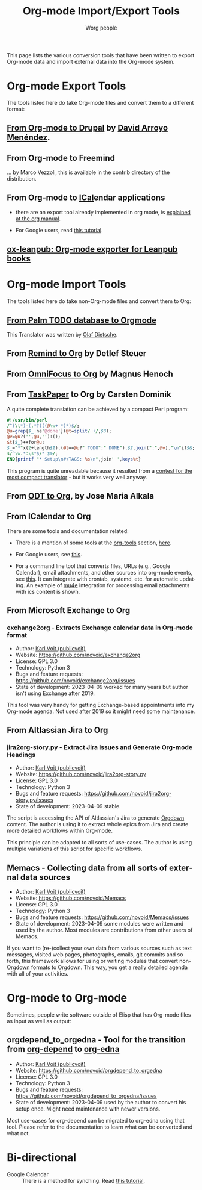 #+TITLE:      Org-mode Import/Export Tools
#+AUTHOR:     Worg people
#+OPTIONS:    H:3 num:nil toc:t \n:nil ::t |:t ^:{} -:t f:t *:t tex:t d:(HIDE) tags:not-in-toc
#+STARTUP:    align fold nodlcheck hidestars oddeven lognotestate
#+SEQ_TODO:   TODO(t) INPROGRESS(i) WAITING(w@) | DONE(d) CANCELED(c@)
#+TAGS:       Write(w) Update(u) Fix(f) Check(c)
#+LANGUAGE:   en
#+PRIORITIES: A C B
#+CATEGORY:   worg
#+HTML_LINK_UP:    index.html
#+HTML_LINK_HOME:  https://orgmode.org/worg/

# This file is released by its authors and contributors under the GNU
# Free Documentation license v1.3 or later, code examples are released
# under the GNU General Public License v3 or later.

# This file is the default header for new Org files in Worg.  Feel free
# to tailor it to your needs.

This page lists the various conversion tools that have been written to
export Org-mode data and import external data into the Org-mode system.

* Org-mode Export Tools

The tools listed here do take Org-mode files and convert them to a different format:

** [[https://www.drupal.org/node/1977240][From Org-mode to Drupal]] by [[file:users/davidam.org][David Arroyo Menéndez]].

** From Org-mode to Freemind

... by Marco Vezzoli, this is available in the contrib directory of the distribution.

** From Org-mode to [[https://en.wikipedia.org/wiki/ICalendar][ICal]]endar applications

- there are an export tool already implemented in org mode, is
  [[https://orgmode.org/manual/iCalendar-export.html#iCalendar-export][explained at the org manual]].

- For Google users, read [[file:org-tutorials/org-google-sync.org][this tutorial]].

** [[https://github.com/zzamboni/ox-leanpub][ox-leanpub: Org-mode exporter for Leanpub books]]

* Org-mode Import Tools

The tools listed here do take non-Org-mode files and convert them to Org:

** [[http://www.olafdietsche.de/palm/palm2orgmode.pl][From Palm TODO database to Orgmode]]

This Translator was written by [[http://www.olafdietsche.de/][Olaf Dietsche]].

** From [[https://list.orgmode.org/20080112175502.0fb06b66@linux.site][Remind to Org]] by Detlef Steuer

** From [[http://bitbucket.org/legoscia/of2org][OmniFocus to Org]] by Magnus Henoch

** From [[http://www.hogbaysoftware.com/products/taskpaper][TaskPaper]] to Org by Carsten Dominik

A quite complete translation can be achieved by a compact Perl program:

 #+begin_src perl
   #!/usr/bin/perl
   /^(\t*)-(.*?)((@\w+ *)*)$/;
   @u=grep{$_ ne'@done'}(@t=split/ +/,$3);
   @v=@u?('',@u,''):();
   $t{$_}++for@u;
   $_="*"x(2+length$1).(@t==@u?" TODO":" DONE").$2.join(":",@v)."\n"if$&;
   s/^\w.*:\s*$/* $&/;
   END{printf "* Setup\n#+TAGS: %s\n",join' ',keys%t}
 #+end_src

 This program is quite unreadable because it resulted from a
 [[https://list.orgmode.org/0277B507-1486-4172-B1C6-1B73B84148DD@science.uva.nl][contest for the most compact translator]] - but it works very well
 anyway.

** From [[https://bitbucket.org/josemaria.alkala/odt2org/wiki/Home][ODT to Org]], by Jose Maria Alkala

** From ICalendar to Org

There are some tools and documentation related:

- There is a mention of some tools at the [[file:org-tools/index.org][org-tools]] section, [[file:org-tools/index.org::*ical2org.awk - convert ics files to Org][here]].

- For Google users, see [[file:org-tutorials/org-google-sync.org::*From Google Calendar into org using .ics files][this]].

- For a command line tool that converts files, URLs (e.g., Google
  Calendar), email attachments, and other sources into org-mode
  events, see [[https://github.com/rjhorniii/ical2org][this]].  It can integrate with crontab, systemd,
  etc. for automatic updating.  An example of [[https://www.djcbsoftware.nl/code/mu/mu4e.html][mu4e]] integration for
  processing email attachments with ics content is shown.

** From Microsoft Exchange to Org
:PROPERTIES:
:CREATED:  [2023-04-09 Sun 16:14]
:END:

*** exchange2org - Extracts Exchange calendar data in Org-mode format
:PROPERTIES:
:CREATED:  [2023-04-09 Sun 12:41]
:END:

- Author: [[https://karl-voit.at/][Karl Voit (publicvoit)]]
- Website: https://github.com/novoid/exchange2org
- License: GPL 3.0
- Technology: Python 3
- Bugs and feature requests: https://github.com/novoid/exchange2org/issues
- State of development: 2023-04-09 worked for many years but author isn't using Exchange after 2019.

This tool was very handy for getting Exchange-based appointments into
my Org-mode agenda. Not used after 2019 so it might need some
maintenance.

** From Altlassian Jira to Org

*** jira2org-story.py - Extract Jira Issues and Generate Org-mode Headings
:PROPERTIES:
:CREATED:  [2023-04-09 Sun 14:53]
:END:

- Author: [[https://karl-voit.at/][Karl Voit (publicvoit)]]
- Website: https://github.com/novoid/jira2org-story.py
- License: GPL 3.0
- Technology: Python 3
- Bugs and feature requests: https://github.com/novoid/jira2org-story.py/issues
- State of development: 2023-04-09 stable.

The script is accessing the API of Altlassian's Jira to generate
[[https://gitlab.com/publicvoit/orgdown/-/blob/master/README.org][Orgdown]] content. The author is using it to extract whole epics from
Jira and create more detailed workflows within Org-mode.

This principle can be adapted to all sorts of use-cases. The author is
using multiple variations of this script for specific workflows.

** Memacs - Collecting data from all sorts of external data sources
:PROPERTIES:
:CREATED:  [2023-04-09 Sun 12:52]
:END:

- Author: [[https://karl-voit.at/][Karl Voit (publicvoit)]]
- Website: https://github.com/novoid/Memacs
- License: GPL 3.0
- Technology: Python 3
- Bugs and feature requests: https://github.com/novoid/Memacs/issues
- State of development: 2023-04-09 some modules were written and used
  by the author. Most modules are contributions from other users of
  Memacs.

If you want to (re-)collect your own data from various sources such as
text messages, visited web pages, photographs, emails, git commits and
so forth, this framework allows for using or writing modules that
convert non-[[https://gitlab.com/publicvoit/orgdown/-/blob/master/README.org][Orgdown]] formats to Orgdown. This way, you get a really
detailed agenda with all of your activities.

* Org-mode to Org-mode
:PROPERTIES:
:CREATED:  [2023-04-09 Sun 16:15]
:END:

Sometimes, people write software outside of Elisp that has Org-mode files as input as well as output:

** orgdepend_to_orgedna - Tool for the transition from [[https://orgmode.org/worg/org-contrib/org-depend.html][org-depend]] to [[https://www.nongnu.org/org-edna-el/][org-edna]]
:PROPERTIES:
:CREATED:  [2023-04-09 Sun 14:44]
:END:

- Author: [[https://karl-voit.at/][Karl Voit (publicvoit)]]
- Website: https://github.com/novoid/orgdepend_to_orgedna
- License: GPL 3.0
- Technology: Python 3
- Bugs and feature requests: https://github.com/novoid/orgdepend_to_orgedna/issues
- State of development: 2023-04-09 used by the author to convert his setup once. Might need maintenance with newer versions.

Most use-cases for org-depend can be migrated to org-edna using that
tool. Please refer to the documentation to learn what can be converted
and what not.

* Bi-directional

  - Google Calendar :: There is a method for synching. Read [[file:org-tutorials/org-google-sync.org][this tutorial]].
